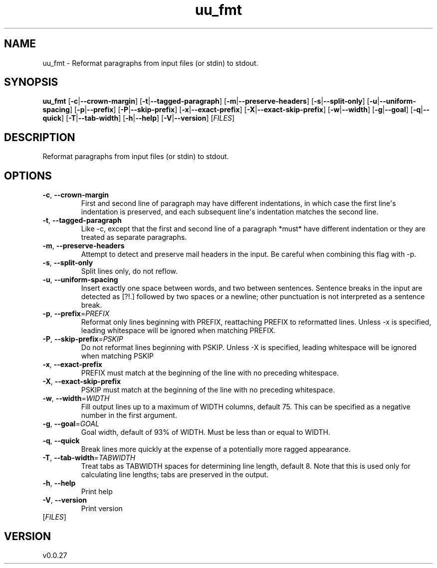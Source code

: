 .ie \n(.g .ds Aq \(aq
.el .ds Aq '
.TH uu_fmt 1  "uu_fmt 0.0.27" 
.SH NAME
uu_fmt \- Reformat paragraphs from input files (or stdin) to stdout.
.SH SYNOPSIS
\fBuu_fmt\fR [\fB\-c\fR|\fB\-\-crown\-margin\fR] [\fB\-t\fR|\fB\-\-tagged\-paragraph\fR] [\fB\-m\fR|\fB\-\-preserve\-headers\fR] [\fB\-s\fR|\fB\-\-split\-only\fR] [\fB\-u\fR|\fB\-\-uniform\-spacing\fR] [\fB\-p\fR|\fB\-\-prefix\fR] [\fB\-P\fR|\fB\-\-skip\-prefix\fR] [\fB\-x\fR|\fB\-\-exact\-prefix\fR] [\fB\-X\fR|\fB\-\-exact\-skip\-prefix\fR] [\fB\-w\fR|\fB\-\-width\fR] [\fB\-g\fR|\fB\-\-goal\fR] [\fB\-q\fR|\fB\-\-quick\fR] [\fB\-T\fR|\fB\-\-tab\-width\fR] [\fB\-h\fR|\fB\-\-help\fR] [\fB\-V\fR|\fB\-\-version\fR] [\fIFILES\fR] 
.SH DESCRIPTION
Reformat paragraphs from input files (or stdin) to stdout.
.SH OPTIONS
.TP
\fB\-c\fR, \fB\-\-crown\-margin\fR
First and second line of paragraph may have different indentations, in which case the first line\*(Aqs indentation is preserved, and each subsequent line\*(Aqs indentation matches the second line.
.TP
\fB\-t\fR, \fB\-\-tagged\-paragraph\fR
Like \-c, except that the first and second line of a paragraph *must* have different indentation or they are treated as separate paragraphs.
.TP
\fB\-m\fR, \fB\-\-preserve\-headers\fR
Attempt to detect and preserve mail headers in the input. Be careful when combining this flag with \-p.
.TP
\fB\-s\fR, \fB\-\-split\-only\fR
Split lines only, do not reflow.
.TP
\fB\-u\fR, \fB\-\-uniform\-spacing\fR
Insert exactly one space between words, and two between sentences. Sentence breaks in the input are detected as [?!.] followed by two spaces or a newline; other punctuation is not interpreted as a sentence break.
.TP
\fB\-p\fR, \fB\-\-prefix\fR=\fIPREFIX\fR
Reformat only lines beginning with PREFIX, reattaching PREFIX to reformatted lines. Unless \-x is specified, leading whitespace will be ignored when matching PREFIX.
.TP
\fB\-P\fR, \fB\-\-skip\-prefix\fR=\fIPSKIP\fR
Do not reformat lines beginning with PSKIP. Unless \-X is specified, leading whitespace will be ignored when matching PSKIP
.TP
\fB\-x\fR, \fB\-\-exact\-prefix\fR
PREFIX must match at the beginning of the line with no preceding whitespace.
.TP
\fB\-X\fR, \fB\-\-exact\-skip\-prefix\fR
PSKIP must match at the beginning of the line with no preceding whitespace.
.TP
\fB\-w\fR, \fB\-\-width\fR=\fIWIDTH\fR
Fill output lines up to a maximum of WIDTH columns, default 75. This can be specified as a negative number in the first argument.
.TP
\fB\-g\fR, \fB\-\-goal\fR=\fIGOAL\fR
Goal width, default of 93% of WIDTH. Must be less than or equal to WIDTH.
.TP
\fB\-q\fR, \fB\-\-quick\fR
Break lines more quickly at the expense of a potentially more ragged appearance.
.TP
\fB\-T\fR, \fB\-\-tab\-width\fR=\fITABWIDTH\fR
Treat tabs as TABWIDTH spaces for determining line length, default 8. Note that this is used only for calculating line lengths; tabs are preserved in the output.
.TP
\fB\-h\fR, \fB\-\-help\fR
Print help
.TP
\fB\-V\fR, \fB\-\-version\fR
Print version
.TP
[\fIFILES\fR]

.SH VERSION
v0.0.27
